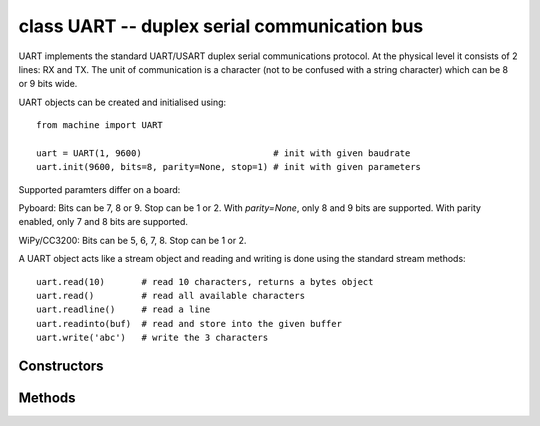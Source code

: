 ﻿.. currentmodule:: machine
.. _machine.UART:

class UART -- duplex serial communication bus
=============================================

UART implements the standard UART/USART duplex serial communications protocol.  At
the physical level it consists of 2 lines: RX and TX.  The unit of communication
is a character (not to be confused with a string character) which can be 8 or 9
bits wide.

UART objects can be created and initialised using::

    from machine import UART

    uart = UART(1, 9600)                         # init with given baudrate
    uart.init(9600, bits=8, parity=None, stop=1) # init with given parameters

Supported paramters differ on a board:

Pyboard: Bits can be 7, 8 or 9. Stop can be 1 or 2. With `parity=None`,
only 8 and 9 bits are supported.  With parity enabled, only 7 and 8 bits
are supported.

WiPy/CC3200: Bits can be 5, 6, 7, 8. Stop can be 1 or 2.

A UART object acts like a stream object and reading and writing is done
using the standard stream methods::

    uart.read(10)       # read 10 characters, returns a bytes object
    uart.read()         # read all available characters
    uart.readline()     # read a line
    uart.readinto(buf)  # read and store into the given buffer
    uart.write('abc')   # write the 3 characters

Constructors
------------

.. class:: UART(id, ...)

   Construct a UART object of the given id.

Methods
-------

.. only:: port_wipy

    .. method:: UART.init(baudrate=9600, bits=8, parity=None, stop=1, \*, pins=(TX, RX, RTS, CTS))
    
       Initialise the UART bus with the given parameters:
    
         - ``baudrate`` is the clock rate.
         - ``bits`` is the number of bits per character, 7, 8 or 9.
         - ``parity`` is the parity, ``None``, 0 (even) or 1 (odd).
         - ``stop`` is the number of stop bits, 1 or 2.
         - ``pins`` is a 4 or 2 item list indicating the TX, RX, RTS and CTS pins (in that order).
           Any of the pins can be None if one wants the UART to operate with limited functionality.
           If the RTS pin is given the the RX pin must be given as well. The same applies to CTS. 
           When no pins are given, then the default set of TX and RX pins is taken, and hardware 
           flow control will be disabled. If pins=None, no pin assignment will be made.

.. method:: UART.deinit()

   Turn off the UART bus.

.. method:: UART.any()

   Return true value if there're characters available for reading. On some
   boards, the number of available characters is returned.

.. method:: UART.read([nbytes])

   Read characters.  If ``nbytes`` is specified then read at most that many bytes,
   otherwise read as much data as possible.

   Return value: a bytes object containing the bytes read in.  Returns ``None``
   on timeout.

.. method:: UART.readinto(buf[, nbytes])

   Read bytes into the ``buf``.  If ``nbytes`` is specified then read at most
   that many bytes.  Otherwise, read at most ``len(buf)`` bytes.

   Return value: number of bytes read and stored into ``buf`` or ``None`` on
   timeout.

.. method:: UART.readline()

   Read a line, ending in a newline character.

   Return value: the line read or ``None`` on timeout.

.. method:: UART.write(buf)

   Write the buffer of bytes to the bus.

   Return value: number of bytes written or ``None`` on timeout.

.. method:: UART.sendbreak()

   Send a break condition on the bus. This drives the bus low for a duration
   longer than required for a normal transmission of a character.

.. only:: port_wipy

    .. method:: UART.irq(trigger, priority=1, handler=None, wake=machine.IDLE)

       Create a callback to be triggered when data is received on the UART.

           - ``trigger`` can only be ``UART.RX_ANY``
           - ``priority`` level of the interrupt. Can take values in the range 1-7.
             Higher values represent higher priorities.
           - ``handler`` an optional function to be called when new characters arrive.
           - ``wake`` can only be ``machine.IDLE``.

       .. note::

          The handler will be called whenever any of the following two conditions are met:

              - 8 new characters have been received.
              - At least 1 new character is waiting in the Rx buffer and the Rx line has been
                silent for the duration of 1 complete frame.

          This means that when the handler function is called there will be between 1 to 8 
          characters waiting.

       Returns an irq object.

    Constants
    ---------

    .. data:: UART.RX_ANY

        IRQ trigger sources
